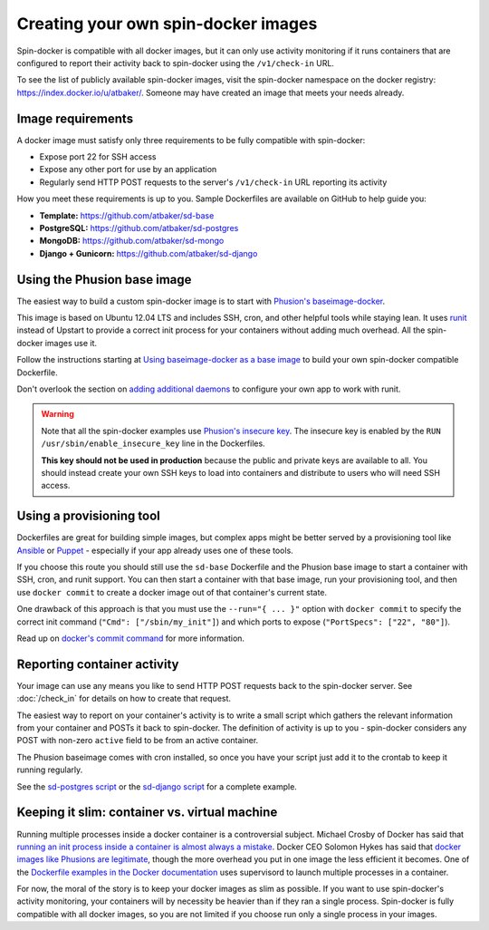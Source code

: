 .. _creating_sd_images:

Creating your own spin-docker images
====================================

Spin-docker is compatible with all docker images, but it can only use activity monitoring if it runs containers that are configured to report their activity back to spin-docker using the ``/v1/check-in`` URL.

To see the list of publicly available spin-docker images, visit the spin-docker namespace on the docker registry: https://index.docker.io/u/atbaker/. Someone may have created an image that meets your needs already.

Image requirements
------------------

A docker image must satisfy only three requirements to be fully compatible with spin-docker:

- Expose port 22 for SSH access
- Expose any other port for use by an application
- Regularly send HTTP POST requests to the server's ``/v1/check-in`` URL reporting its activity

How you meet these requirements is up to you. Sample Dockerfiles are available on GitHub to help guide you:

- **Template:** https://github.com/atbaker/sd-base
- **PostgreSQL:** https://github.com/atbaker/sd-postgres
- **MongoDB:** https://github.com/atbaker/sd-mongo
- **Django + Gunicorn:** https://github.com/atbaker/sd-django

Using the Phusion base image
----------------------------

The easiest way to build a custom spin-docker image is to start with `Phusion's baseimage-docker <https://github.com/phusion/baseimage-docker>`_. 

This image is based on Ubuntu 12.04 LTS and includes SSH, cron, and other helpful tools while staying lean. It uses `runit <http://smarden.org/runit/>`_ instead of Upstart to provide a correct init process for your containers without adding much overhead. All the spin-docker images use it.

Follow the instructions starting at `Using baseimage-docker as a base image <https://github.com/phusion/baseimage-docker#using-baseimage-docker-as-base-image>`_ to build your own spin-docker compatible Dockerfile.

Don't overlook the section on `adding additional daemons <https://github.com/phusion/baseimage-docker#adding-additional-daemons>`_ to configure your own app to work with runit.

.. warning::

    Note that all the spin-docker examples use `Phusion's insecure key <https://github.com/phusion/baseimage-docker#using-the-insecure-key-for-one-container-only>`_. The insecure key is enabled by the ``RUN /usr/sbin/enable_insecure_key`` line in the Dockerfiles.

    **This key should not be used in production** because the public and private keys are available to all. You should instead create your own SSH keys to load into containers and distribute to users who will need SSH access.

Using a provisioning tool
-------------------------

Dockerfiles are great for building simple images, but complex apps might be better served by a provisioning tool like `Ansible <http://www.ansible.com/home>`_ or `Puppet <http://puppetlabs.com/>`_ - especially if your app already uses one of these tools.

If you choose this route you should still use the ``sd-base`` Dockerfile and the Phusion base image to start a container with SSH, cron, and runit support. You can then start a container with that base image, run your provisioning tool, and then use ``docker commit`` to create a docker image out of that container's current state.

One drawback of this approach is that you must use the ``--run="{ ... }"`` option with ``docker commit`` to specify the correct init command (``"Cmd": ["/sbin/my_init"]``) and which ports to expose (``"PortSpecs": ["22", "80"]``).

Read up on `docker's commit command <http://docs.docker.io/en/latest/reference/commandline/cli/#commit>`_ for more information.

Reporting container activity
----------------------------

Your image can use any means you like to send HTTP POST requests back to the spin-docker server. See :doc:`/check_in` for details on how to create that request.

The easiest way to report on your container's activity is to write a small script which gathers the relevant information from your container and POSTs it back to spin-docker. The definition of activity is up to you - spin-docker considers any POST with non-zero ``active`` field to be from an active container.

The Phusion baseimage comes with cron installed, so once you have your script just add it to the crontab to keep it running regularly.

See the `sd-postgres script <https://github.com/atbaker/sd-postgres/blob/master/sd_postgres_client.py>`_ or the `sd-django script <https://github.com/atbaker/sd-django/blob/master/sd_gunicorn_client.py>`_ for a complete example.

Keeping it slim: container vs. virtual machine
----------------------------------------------

Running multiple processes inside a docker container is a controversial subject. Michael Crosby of Docker has said that `running an init process inside a container is almost always a mistake <http://crosbymichael.com/category/docker.html>`_. Docker CEO Solomon Hykes has said that `docker images like Phusions are legitimate <https://twitter.com/solomonstre/status/435986031024668672>`_, though the more overhead you put in one image the less efficient it becomes. One of the `Dockerfile examples in the Docker documentation <http://docs.docker.io/en/latest/examples/using_supervisord/>`_ uses supervisord to launch multiple processes in a container.

For now, the moral of the story is to keep your docker images as slim as possible. If you want to use spin-docker's activity monitoring, your containers will by necessity be heavier than if they ran a single process. Spin-docker is fully compatible with all docker images, so you are not limited if you choose run only a single process in your images.
